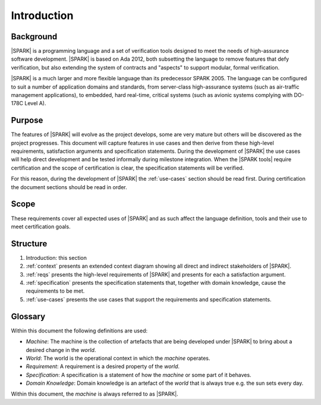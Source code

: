 Introduction
============

Background
----------

|SPARK| is a programming language and a set of verification tools
designed to meet the needs of high-assurance software development.
|SPARK| is based on Ada 2012, both subsetting the language to remove
features that defy verification, but also extending the system of
contracts and "aspects" to support modular, formal verification.

|SPARK| is a much larger and more flexible language than its
predecessor SPARK 2005. The language can be configured to suit
a number of application domains and standards, from server-class
high-assurance systems (such as air-traffic management applications),
to embedded, hard real-time, critical systems (such as avionic
systems complying with DO-178C Level A).


Purpose
-------

The features of |SPARK| will evolve as the project develops, some are very mature but others will be discovered as the project progresses. This document will capture features in use cases and then derive from these high-level requirements, satisfaction arguments and specification statements. During the development of |SPARK| the use cases will help direct development and be tested informally during milestone integration.  When the |SPARK tools| require certification and the scope of certification is clear, the specification statements will be verified.

For this reason, during the development of |SPARK| the :ref:`use-cases` section should be read first. During certification the document sections should be read in order.


Scope
-----

These requirements cover all expected uses of |SPARK| and as such affect the language definition, tools and their use to meet certification goals.

Structure
---------

#. Introduction: this section

#. :ref:`context` presents an extended context diagram showing all direct and indirect stakeholders of |SPARK|.

#. :ref:`reqs` presents the high-level requirements of |SPARK| and presents for each a satisfaction argument.

#. :ref:`specification` presents the specification statements that, together with domain knowledge, cause the requirements to be met.

#. :ref:`use-cases` presents the use cases that support the requirements and specification statements.

Glossary
--------

Within this document the following definitions are used:

* *Machine*: The machine is the collection of artefacts that are being developed under |SPARK| to bring about a desired change in the *world*.
* *World*: The world is the operational context in which the *machine* operates.
* *Requirement*: A requirement is a desired property of the *world*. 
* *Specification*: A specification is a statement of how the *machine* or some part of it behaves. 
* *Domain Knowledge*: Domain knowledge is an artefact of the *world* that is always true e.g. the sun sets every day.

Within this document, the *machine* is always referred to as |SPARK|.


